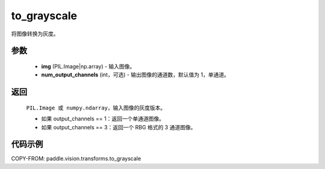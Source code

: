 .. _cn_api_vision_transforms_to_grayscale:

to_grayscale
-------------------------------

.. py:function:: paddle.vision.transforms.to_grayscale(img, num_output_channels=1)

将图像转换为灰度。

参数
:::::::::

    - **img** (PIL.Image|np.array) - 输入图像。
    - **num_output_channels** (int，可选) - 输出图像的通道数，默认值为 1，单通道。

返回
:::::::::

    ``PIL.Image 或 numpy.ndarray``，输入图像的灰度版本。

    - 如果 output_channels == 1：返回一个单通道图像。
    - 如果 output_channels == 3：返回一个 RBG 格式的 3 通道图像。

代码示例
:::::::::

COPY-FROM: paddle.vision.transforms.to_grayscale
